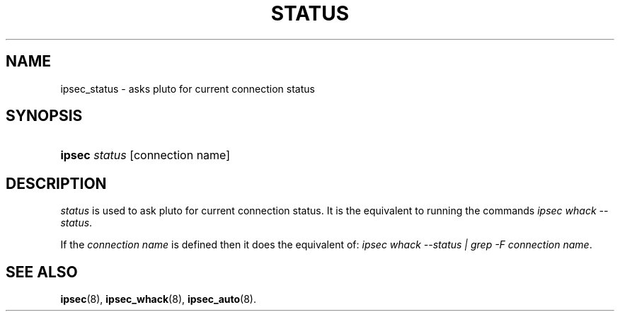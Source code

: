 '\" t
.\"     Title: status
.\"    Author: [FIXME: author] [see http://docbook.sf.net/el/author]
.\" Generator: DocBook XSL Stylesheets v1.75.2 <http://docbook.sf.net/>
.\"      Date: 01/24/2017
.\"    Manual: [FIXME: manual]
.\"    Source: [FIXME: source]
.\"  Language: English
.\"
.TH "STATUS" "8" "01/24/2017" "[FIXME: source]" "[FIXME: manual]"
.\" -----------------------------------------------------------------
.\" * set default formatting
.\" -----------------------------------------------------------------
.\" disable hyphenation
.nh
.\" disable justification (adjust text to left margin only)
.ad l
.\" -----------------------------------------------------------------
.\" * MAIN CONTENT STARTS HERE *
.\" -----------------------------------------------------------------
.SH "NAME"
ipsec_status \- asks pluto for current connection status
.SH "SYNOPSIS"
.HP \w'\fBipsec\fR\ 'u
\fBipsec\fR \fIstatus\fR [connection name]
.SH "DESCRIPTION"
.PP
\fIstatus\fR
is used to ask pluto for current connection status\&. It is the equivalent to running the commands
\fIipsec whack --status\fR\&.

If the \fIconnection name\fR is defined then it does the equivalent of:
\fIipsec whack --status | grep -F connection name\fR.
.SH "SEE ALSO"
.PP
\fBipsec\fR(8),
\fBipsec_whack\fR(8),
\fBipsec_auto\fR(8)\&.
